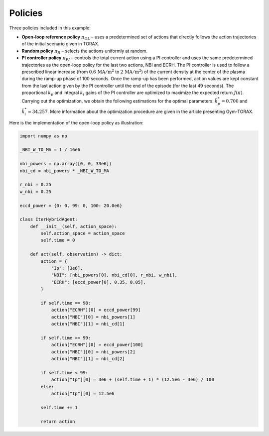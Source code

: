 Policies
==========
Three policies included in this example:

- **Open-loop reference policy** :math:`\pi_{OL}` – uses a predetermined set of actions that directly follows the action trajectories of the initial scenario given in TORAX.

- **Random policy** :math:`\pi_{R}` – selects the actions uniformly at random.

- **PI controller policy** :math:`\pi_{PI}` – controls the total current action using a PI controller and uses the same predetermined trajectories as the open-loop policy for the last two actions, NBI and ECRH. The PI controller is used to follow a prescribed linear increase (from :math:`0.6\,\mathrm{MA/m^2}` to :math:`2\,\mathrm{MA/m^2}`) of the current density at the center of the plasma during the ramp-up phase of 100 seconds. Once the ramp-up has been performed, action values are kept constant from the last action given by the PI controller until the end of the episode (for the last 49 seconds). The proportional :math:`k_p` and integral :math:`k_i` gains of the PI controller are optimized to maximize the expected return :math:`J(\pi)`. Carrying out the optimization, we obtain the following estimations for the optimal parameters: :math:`{\hat{k}_p^*=0.700}` and :math:`{\hat{k}_i^*=34.257}`. More information about the optimization procedure are given in the article presenting Gym-TORAX.

Here is the implementation of the open-loop policy as illustration:

.. code-block:: python

    import numpy as np

    _NBI_W_TO_MA = 1 / 16e6

    nbi_powers = np.array([0, 0, 33e6])
    nbi_cd = nbi_powers * _NBI_W_TO_MA

    r_nbi = 0.25
    w_nbi = 0.25

    eccd_power = {0: 0, 99: 0, 100: 20.0e6}

    class IterHybridAgent: 
        def __init__(self, action_space):
            self.action_space = action_space
            self.time = 0

        def act(self, observation) -> dict:
            action = {
                "Ip": [3e6],
                "NBI": [nbi_powers[0], nbi_cd[0], r_nbi, w_nbi],
                "ECRH": [eccd_power[0], 0.35, 0.05],
            }

            if self.time == 98:
                action["ECRH"][0] = eccd_power[99]
                action["NBI"][0] = nbi_powers[1]
                action["NBI"][1] = nbi_cd[1]

            if self.time >= 99:
                action["ECRH"][0] = eccd_power[100]
                action["NBI"][0] = nbi_powers[2]
                action["NBI"][1] = nbi_cd[2]

            if self.time < 99:
                action["Ip"][0] = 3e6 + (self.time + 1) * (12.5e6 - 3e6) / 100
            else:
                action["Ip"][0] = 12.5e6

            self.time += 1

            return action

